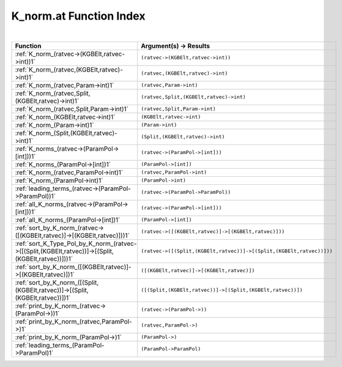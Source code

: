 .. _K_norm.at_index:

K_norm.at Function Index
=======================================================
|

.. list-table::
   :widths: 10 20
   :header-rows: 1

   * - Function
     - Argument(s) -> Results
   * - :ref:`K_norm_(ratvec->(KGBElt,ratvec->int))1`
     - ``(ratvec->(KGBElt,ratvec->int))``
   * - :ref:`K_norm_(ratvec,(KGBElt,ratvec)->int)1`
     - ``(ratvec,(KGBElt,ratvec)->int)``
   * - :ref:`K_norm_(ratvec,Param->int)1`
     - ``(ratvec,Param->int)``
   * - :ref:`K_norm_(ratvec,Split,(KGBElt,ratvec)->int)1`
     - ``(ratvec,Split,(KGBElt,ratvec)->int)``
   * - :ref:`K_norm_(ratvec,Split,Param->int)1`
     - ``(ratvec,Split,Param->int)``
   * - :ref:`K_norm_(KGBElt,ratvec->int)1`
     - ``(KGBElt,ratvec->int)``
   * - :ref:`K_norm_(Param->int)1`
     - ``(Param->int)``
   * - :ref:`K_norm_(Split,(KGBElt,ratvec)->int)1`
     - ``(Split,(KGBElt,ratvec)->int)``
   * - :ref:`K_norms_(ratvec->(ParamPol->[int]))1`
     - ``(ratvec->(ParamPol->[int]))``
   * - :ref:`K_norms_(ParamPol->[int])1`
     - ``(ParamPol->[int])``
   * - :ref:`K_norm_(ratvec,ParamPol->int)1`
     - ``(ratvec,ParamPol->int)``
   * - :ref:`K_norm_(ParamPol->int)1`
     - ``(ParamPol->int)``
   * - :ref:`leading_terms_(ratvec->(ParamPol->ParamPol))1`
     - ``(ratvec->(ParamPol->ParamPol))``
   * - :ref:`all_K_norms_(ratvec->(ParamPol->[int]))1`
     - ``(ratvec->(ParamPol->[int]))``
   * - :ref:`all_K_norms_(ParamPol->[int])1`
     - ``(ParamPol->[int])``
   * - :ref:`sort_by_K_norm_(ratvec->([(KGBElt,ratvec)]->[(KGBElt,ratvec)]))1`
     - ``(ratvec->([(KGBElt,ratvec)]->[(KGBElt,ratvec)]))``
   * - :ref:`sort_K_Type_Pol_by_K_norm_(ratvec->([(Split,(KGBElt,ratvec))]->[(Split,(KGBElt,ratvec))]))1`
     - ``(ratvec->([(Split,(KGBElt,ratvec))]->[(Split,(KGBElt,ratvec))]))``
   * - :ref:`sort_by_K_norm_([(KGBElt,ratvec)]->[(KGBElt,ratvec)])1`
     - ``([(KGBElt,ratvec)]->[(KGBElt,ratvec)])``
   * - :ref:`sort_by_K_norm_([(Split,(KGBElt,ratvec))]->[(Split,(KGBElt,ratvec))])1`
     - ``([(Split,(KGBElt,ratvec))]->[(Split,(KGBElt,ratvec))])``
   * - :ref:`print_by_K_norm_(ratvec->(ParamPol->))1`
     - ``(ratvec->(ParamPol->))``
   * - :ref:`print_by_K_norm_(ratvec,ParamPol->)1`
     - ``(ratvec,ParamPol->)``
   * - :ref:`print_by_K_norm_(ParamPol->)1`
     - ``(ParamPol->)``
   * - :ref:`leading_terms_(ParamPol->ParamPol)1`
     - ``(ParamPol->ParamPol)``
